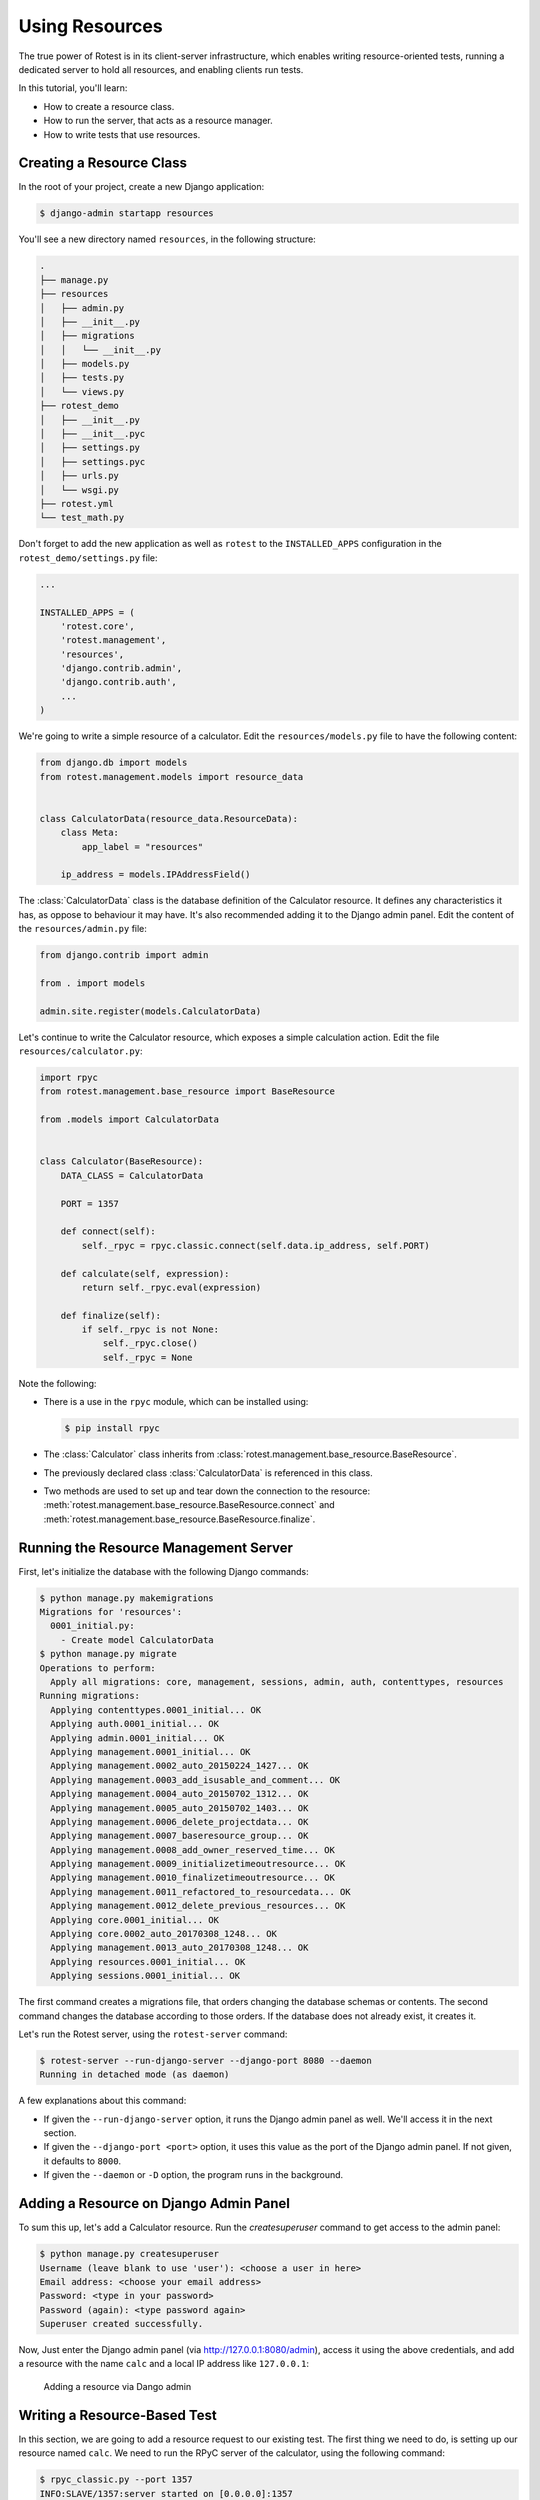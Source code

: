 ===============
Using Resources
===============

The true power of Rotest is in its client-server infrastructure, which enables
writing resource-oriented tests, running a dedicated server to hold all
resources, and enabling clients run tests.

In this tutorial, you'll learn:

* How to create a resource class.
* How to run the server, that acts as a resource manager.
* How to write tests that use resources.

Creating a Resource Class
=========================

In the root of your project, create a new Django application:

.. code-block:: console

  $ django-admin startapp resources

You'll see a new directory named ``resources``, in the following structure:

.. code-block:: console

  .
  ├── manage.py
  ├── resources
  │   ├── admin.py
  │   ├── __init__.py
  │   ├── migrations
  │   │   └── __init__.py
  │   ├── models.py
  │   ├── tests.py
  │   └── views.py
  ├── rotest_demo
  │   ├── __init__.py
  │   ├── __init__.pyc
  │   ├── settings.py
  │   ├── settings.pyc
  │   ├── urls.py
  │   └── wsgi.py
  ├── rotest.yml
  └── test_math.py

Don't forget to add the new application as well as ``rotest`` to the
``INSTALLED_APPS`` configuration in the ``rotest_demo/settings.py`` file:

.. code-block:: python

  ...

  INSTALLED_APPS = (
      'rotest.core',
      'rotest.management',
      'resources',
      'django.contrib.admin',
      'django.contrib.auth',
      ...
  )

We're going to write a simple resource of a calculator. Edit the
``resources/models.py`` file to have the following content:

.. code-block:: python

  from django.db import models
  from rotest.management.models import resource_data


  class CalculatorData(resource_data.ResourceData):
      class Meta:
          app_label = "resources"

      ip_address = models.IPAddressField()

The :class:`CalculatorData` class is the database definition of the Calculator
resource. It defines any characteristics it has, as oppose to behaviour it may
have. It's also recommended adding it to the Django admin panel. Edit the
content of the ``resources/admin.py`` file:

.. code-block:: python

  from django.contrib import admin

  from . import models

  admin.site.register(models.CalculatorData)

Let's continue to write the Calculator resource, which exposes a simple
calculation action. Edit the file ``resources/calculator.py``:

.. code-block:: python

  import rpyc
  from rotest.management.base_resource import BaseResource

  from .models import CalculatorData


  class Calculator(BaseResource):
      DATA_CLASS = CalculatorData

      PORT = 1357

      def connect(self):
          self._rpyc = rpyc.classic.connect(self.data.ip_address, self.PORT)

      def calculate(self, expression):
          return self._rpyc.eval(expression)

      def finalize(self):
          if self._rpyc is not None:
              self._rpyc.close()
              self._rpyc = None

Note the following:

* There is a use in the ``rpyc`` module, which can be installed using:

  .. code-block:: console

    $ pip install rpyc

* The :class:`Calculator` class inherits from
  :class:`rotest.management.base_resource.BaseResource`.

* The previously declared class :class:`CalculatorData` is referenced in this
  class.

* Two methods are used to set up and tear down the connection to the resource:
  :meth:`rotest.management.base_resource.BaseResource.connect`
  and :meth:`rotest.management.base_resource.BaseResource.finalize`.

Running the Resource Management Server
======================================

First, let's initialize the database with the following Django commands:

.. code-block:: console

  $ python manage.py makemigrations
  Migrations for 'resources':
    0001_initial.py:
      - Create model CalculatorData
  $ python manage.py migrate
  Operations to perform:
    Apply all migrations: core, management, sessions, admin, auth, contenttypes, resources
  Running migrations:
    Applying contenttypes.0001_initial... OK
    Applying auth.0001_initial... OK
    Applying admin.0001_initial... OK
    Applying management.0001_initial... OK
    Applying management.0002_auto_20150224_1427... OK
    Applying management.0003_add_isusable_and_comment... OK
    Applying management.0004_auto_20150702_1312... OK
    Applying management.0005_auto_20150702_1403... OK
    Applying management.0006_delete_projectdata... OK
    Applying management.0007_baseresource_group... OK
    Applying management.0008_add_owner_reserved_time... OK
    Applying management.0009_initializetimeoutresource... OK
    Applying management.0010_finalizetimeoutresource... OK
    Applying management.0011_refactored_to_resourcedata... OK
    Applying management.0012_delete_previous_resources... OK
    Applying core.0001_initial... OK
    Applying core.0002_auto_20170308_1248... OK
    Applying management.0013_auto_20170308_1248... OK
    Applying resources.0001_initial... OK
    Applying sessions.0001_initial... OK

The first command creates a migrations file, that orders changing the database
schemas or contents. The second command changes the database according to
those orders. If the database does not already exist, it creates it.

Let's run the Rotest server, using the ``rotest-server`` command:

.. code-block:: console

  $ rotest-server --run-django-server --django-port 8080 --daemon
  Running in detached mode (as daemon)

A few explanations about this command:

* If given the ``--run-django-server`` option, it runs the Django admin panel
  as well. We'll access it in the next section.

* If given the ``--django-port <port>`` option, it uses this value as the
  port of the Django admin panel. If not given, it defaults to ``8000``.

* If given the ``--daemon`` or ``-D`` option, the program runs in the
  background.

Adding a Resource on Django Admin Panel
=======================================

To sum this up, let's add a Calculator resource. Run the `createsuperuser`
command to get access to the admin panel:

.. code-block:: console

  $ python manage.py createsuperuser
  Username (leave blank to use 'user'): <choose a user in here>
  Email address: <choose your email address>
  Password: <type in your password>
  Password (again): <type password again>
  Superuser created successfully.

Now, Just enter the Django admin panel (via `<http://127.0.0.1:8080/admin>`_),
access it using the above credentials, and add a resource with the name
``calc`` and a local IP address like ``127.0.0.1``:

.. figure:: adding_resource.png
  :target: ../_images/adding_resource.png

  Adding a resource via Dango admin

Writing a Resource-Based Test
=============================

In this section, we are going to add a resource request to our existing test.
The first thing we need to do, is setting up our resource named ``calc``. We
need to run the RPyC server of the calculator, using the following command:

.. code-block:: console

  $ rpyc_classic.py --port 1357
  INFO:SLAVE/1357:server started on [0.0.0.0]:1357

This way, we have a way to communicate to our resource, which is running on
our local computer (or may run on other computer, assuming you've set the
corresponding IP address in the Django admin).

Now, let's change the previously written module ``test_math.py`` with the
following content:

.. code-block:: python

  from rotest.core.runner import main
  from rotest.core.case import TestCase, request

  from resources.calculator import Calculator


  class AddTest(TestCase):
      resources = [request("calc", Calculator)]

      def test_add(self):
          result = self.calc.calculate("1 + 1")
          self.assertEqual(result, 2)


  if __name__ == "__main__":
      main(AddTest)

Now, let's run the test:

.. code-block:: console

  $ python test_math.py
  AnonymousSuite
    AddTest.test_add ... OK

  Ran 1 test in 0.160s

  OK

Well done! You've just written your first resource oriented test, that asserts
the behaviour of a simple addition of a Calculator resource.
